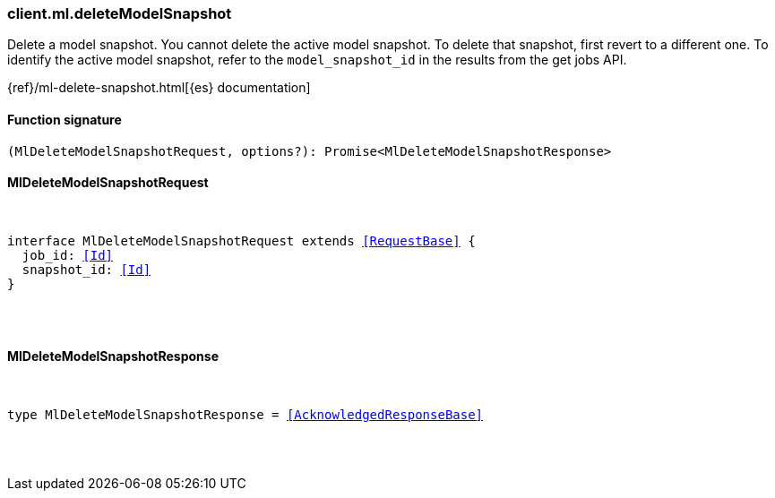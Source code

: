 [[reference-ml-delete_model_snapshot]]

////////
===========================================================================================================================
||                                                                                                                       ||
||                                                                                                                       ||
||                                                                                                                       ||
||        ██████╗ ███████╗ █████╗ ██████╗ ███╗   ███╗███████╗                                                            ||
||        ██╔══██╗██╔════╝██╔══██╗██╔══██╗████╗ ████║██╔════╝                                                            ||
||        ██████╔╝█████╗  ███████║██║  ██║██╔████╔██║█████╗                                                              ||
||        ██╔══██╗██╔══╝  ██╔══██║██║  ██║██║╚██╔╝██║██╔══╝                                                              ||
||        ██║  ██║███████╗██║  ██║██████╔╝██║ ╚═╝ ██║███████╗                                                            ||
||        ╚═╝  ╚═╝╚══════╝╚═╝  ╚═╝╚═════╝ ╚═╝     ╚═╝╚══════╝                                                            ||
||                                                                                                                       ||
||                                                                                                                       ||
||    This file is autogenerated, DO NOT send pull requests that changes this file directly.                             ||
||    You should update the script that does the generation, which can be found in:                                      ||
||    https://github.com/elastic/elastic-client-generator-js                                                             ||
||                                                                                                                       ||
||    You can run the script with the following command:                                                                 ||
||       npm run elasticsearch -- --version <version>                                                                    ||
||                                                                                                                       ||
||                                                                                                                       ||
||                                                                                                                       ||
===========================================================================================================================
////////

[discrete]
[[client.ml.deleteModelSnapshot]]
=== client.ml.deleteModelSnapshot

Delete a model snapshot. You cannot delete the active model snapshot. To delete that snapshot, first revert to a different one. To identify the active model snapshot, refer to the `model_snapshot_id` in the results from the get jobs API.

{ref}/ml-delete-snapshot.html[{es} documentation]

[discrete]
==== Function signature

[source,ts]
----
(MlDeleteModelSnapshotRequest, options?): Promise<MlDeleteModelSnapshotResponse>
----

[discrete]
==== MlDeleteModelSnapshotRequest

[pass]
++++
<pre>
++++
interface MlDeleteModelSnapshotRequest extends <<RequestBase>> {
  job_id: <<Id>>
  snapshot_id: <<Id>>
}

[pass]
++++
</pre>
++++
[discrete]
==== MlDeleteModelSnapshotResponse

[pass]
++++
<pre>
++++
type MlDeleteModelSnapshotResponse = <<AcknowledgedResponseBase>>

[pass]
++++
</pre>
++++
